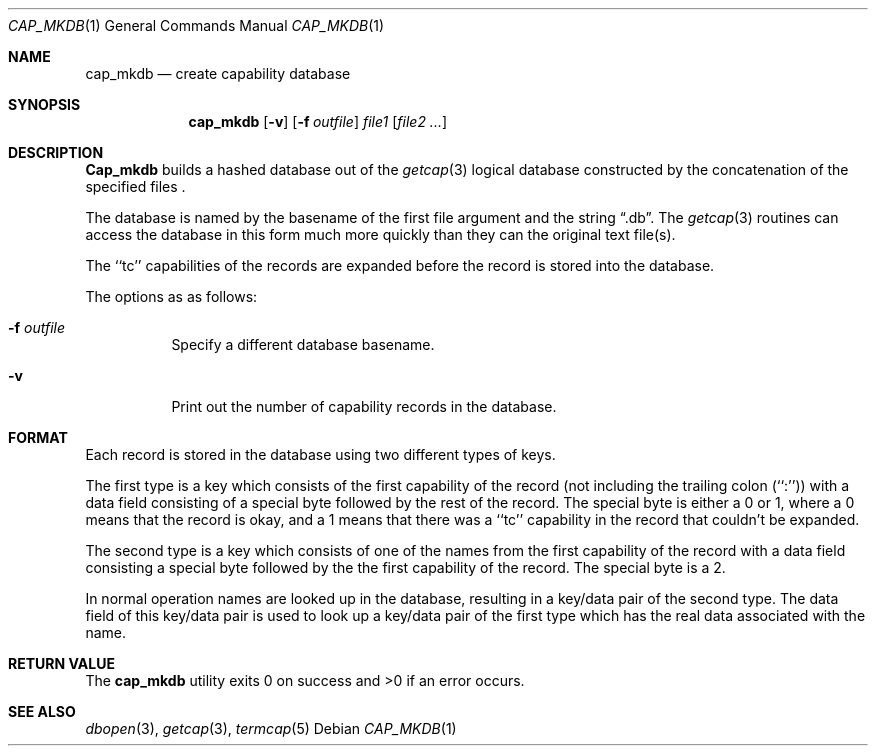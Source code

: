 .\" Copyright (c) 1992 The Regents of the University of California.
.\" All rights reserved.
.\"
.\" %sccs.include.redist.roff%
.\"
.\"	@(#)cap_mkdb.1	5.4 (Berkeley) 03/06/93
.\"
.Dd ""
.Dt CAP_MKDB 1
.Os
.Sh NAME
.Nm cap_mkdb
.Nd create capability database
.Pp
.Sh SYNOPSIS
.Nm cap_mkdb
.Op Fl v
.Op Fl f Ar outfile
.Ar file1
.Op Ar file2 ...
.Pp
.Sh DESCRIPTION
.Nm Cap_mkdb 
builds a hashed database out of the
.Xr getcap 3 
logical database constructed by the concatenation of the specified
files .
.Pp
The database is named by the basename of the first file argument and
the string
.Dq .db .  
The
.Xr getcap 3
routines can access the database in this form much more quickly
than they can the original text file(s).
.Pp
The ``tc'' capabilities of the records are expanded before the
record is stored into the database.
.Pp
The options as as follows:
.Bl -tag -width XXXXXX -indent
.It Fl f Ar outfile
Specify a different database basename.
.It Fl v
Print out the number of capability records in the database.
.El
.Pp
.Sh FORMAT
Each record is stored in the database using two different types of keys.
.Pp
The first type is a key which consists of the first capability of
the record (not including the trailing colon (``:'')) with a data
field consisting of a special byte followed by the rest of the record.
The special byte is either a 0 or 1, where a 0 means that the record
is okay, and a 1 means that there was a ``tc'' capability in the record
that couldn't be expanded.
.Pp
The second type is a key which consists of one of the names from the
first capability of the record with a data field consisting a special
byte followed by the the first capability of the record.
The special byte is a 2.
.Pp
In normal operation names are looked up in the database, resulting
in a key/data pair of the second type.
The data field of this key/data pair is used to look up a key/data
pair of the first type which has the real data associated with the
name.
.Sh RETURN VALUE
The
.Nm cap_mkdb 
utility exits 0 on success and >0 if an error occurs.
.Sh SEE ALSO
.Xr dbopen 3 ,
.Xr getcap 3 ,
.Xr termcap 5
